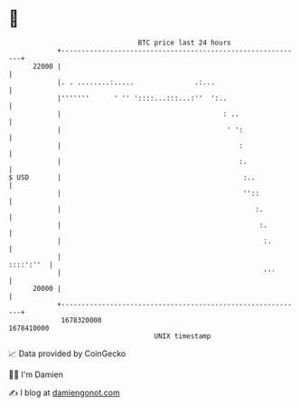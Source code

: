 * 👋

#+begin_example
                                   BTC price last 24 hours                    
               +------------------------------------------------------------+ 
         22000 |                                                            | 
               |. . ........:.....               .:...                      | 
               |'''''''      ' '' '::::...:::...:''  ':..                   | 
               |                                        : ..                | 
               |                                         ' ':               | 
               |                                            :               | 
               |                                            :.              | 
   $ USD       |                                             :..            | 
               |                                             ''::           | 
               |                                                :.          | 
               |                                                 :.         | 
               |                                                  :.        | 
               |                                                  ::::':''  | 
               |                                                  '''       | 
         20000 |                                                            | 
               +------------------------------------------------------------+ 
                1678320000                                        1678410000  
                                       UNIX timestamp                         
#+end_example
📈 Data provided by CoinGecko

🧑‍💻 I'm Damien

✍️ I blog at [[https://www.damiengonot.com][damiengonot.com]]
